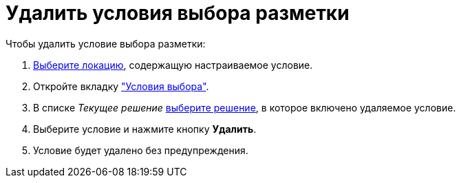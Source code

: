 = Удалить условия выбора разметки

.Чтобы удалить условие выбора разметки:
. xref:locations-select.adoc[Выберите локацию], содержащую настраиваемое условие.
. Откройте вкладку xref:interface-conditions-tab.adoc["Условия выбора"].
. В списке _Текущее решение_ xref:solution-change-current.adoc[выберите решение], в которое включено удаляемое условие.
. Выберите условие и нажмите кнопку *Удалить*.
. Условие будет удалено без предупреждения.
